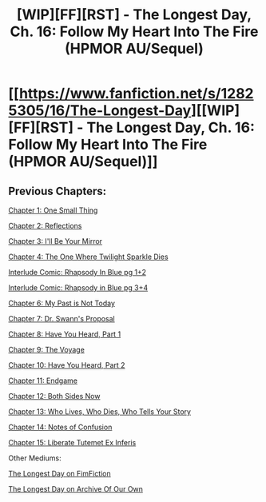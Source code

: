 #+TITLE: [WIP][FF][RST] - The Longest Day, Ch. 16: Follow My Heart Into The Fire (HPMOR AU/Sequel)

* [[https://www.fanfiction.net/s/12825305/16/The-Longest-Day][[WIP][FF][RST] - The Longest Day, Ch. 16: Follow My Heart Into The Fire (HPMOR AU/Sequel)]]
:PROPERTIES:
:Author: NanashiSaito
:Score: 7
:DateUnix: 1581975261.0
:DateShort: 2020-Feb-18
:END:

** Previous Chapters:

[[https://www.fanfiction.net/s/12825305/1/The-Longest-Day][Chapter 1: One Small Thing]]

[[https://www.fanfiction.net/s/12825305/2/The-Longest-Day][Chapter 2: Reflections]]

[[https://www.fanfiction.net/s/12825305/3/The-Longest-Day][Chapter 3: I'll Be Your Mirror]]

[[https://www.fanfiction.net/s/12825305/4/The-Longest-Day][Chapter 4: The One Where Twilight Sparkle Dies]]

[[https://www.reddit.com/r/rational/comments/8wmj92/wipffrst_the_longest_day_chapter_5_rhapsody_in/][Interlude Comic: Rhapsody In Blue pg 1+2]]

[[https://www.reddit.com/r/HPMOR/comments/9du1u0/wipffrst_the_longest_day_chapter_6_rhapsody_in/][Interlude Comic: Rhapsody in Blue pg 3+4]]

[[https://www.fanfiction.net/s/12825305/6/The-Longest-Day][Chapter 6: My Past is Not Today]]

[[https://www.fanfiction.net/s/12825305/7/The-Longest-Day][Chapter 7: Dr. Swann's Proposal]]

[[https://www.fanfiction.net/s/12825305/8/The-Longest-Day][Chapter 8: Have You Heard, Part 1]]

[[https://www.fanfiction.net/s/12825305/9/The-Longest-Day][Chapter 9: The Voyage]]

[[https://www.fanfiction.net/s/12825305/10/The-Longest-Day][Chapter 10: Have You Heard, Part 2]]

[[https://www.fanfiction.net/s/12825305/11/The-Longest-Day][Chapter 11: Endgame]]

[[https://www.fanfiction.net/s/12825305/12/The-Longest-Day][Chapter 12: Both Sides Now]]

[[https://www.fanfiction.net/s/12825305/13/The-Longest-Day][Chapter 13: Who Lives, Who Dies, Who Tells Your Story]]

[[https://www.fanfiction.net/s/12825305/14/The-Longest-Day][Chapter 14: Notes of Confusion]]

[[https://www.fanfiction.net/s/12825305/15/The-Longest-Day][Chapter 15: Liberate Tutemet Ex Inferis]]

Other Mediums:

[[https://www.fimfiction.net/story/429190/the-longest-day][The Longest Day on FimFiction]]

[[https://archiveofourown.org/works/17436317/chapters/41052458][The Longest Day on Archive Of Our Own]]
:PROPERTIES:
:Author: NanashiSaito
:Score: 2
:DateUnix: 1581975319.0
:DateShort: 2020-Feb-18
:END:

